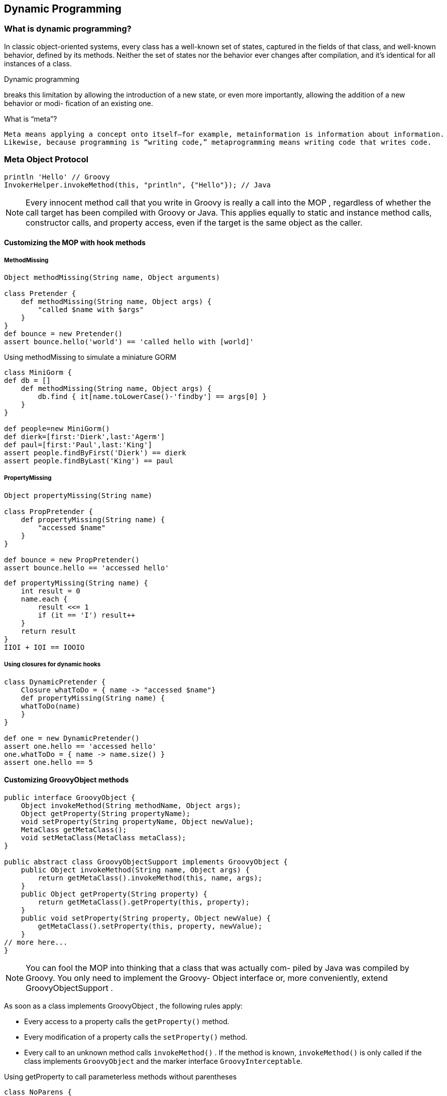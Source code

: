[[dynamic-programming]]

== Dynamic Programming
<<<

=== What is dynamic programming?

In classic object-oriented systems, every class has a well-known set of states, captured in
the fields of that class, and well-known behavior, defined by its methods. Neither the
set of states nor the behavior ever changes after compilation, and it’s identical for all
instances of a class.

.Dynamic programming
****
breaks this limitation by allowing the introduction of a
new state, or even more importantly, allowing the addition of a new behavior or modi-
fication of an existing one.
****


.What is “meta”?
----
Meta means applying a concept onto itself—for example, metainformation is information about information.
Likewise, because programming is “writing code,” metaprogramming means writing code that writes code.
----

=== Meta Object Protocol

[source,groovy]
----
println 'Hello' // Groovy
InvokerHelper.invokeMethod(this, "println", {"Hello"}); // Java
----

NOTE: Every innocent method call that you write in Groovy is really a call into
      the MOP , regardless of whether the call target has been compiled with Groovy
      or Java. This applies equally to static and instance method calls, constructor
      calls, and property access, even if the target is the same object as the caller.


==== Customizing the MOP with hook methods

===== MethodMissing

[source,groovy]
----
Object methodMissing(String name, Object arguments)

class Pretender {
    def methodMissing(String name, Object args) {
        "called $name with $args"
    }
}
def bounce = new Pretender()
assert bounce.hello('world') == 'called hello with [world]'
----

[source,groovy]
.Using methodMissing to simulate a miniature GORM
----
class MiniGorm {
def db = []
    def methodMissing(String name, Object args) {
        db.find { it[name.toLowerCase()-'findby'] == args[0] }
    }
}

def people=new MiniGorm()
def dierk=[first:'Dierk',last:'Agerm']
def paul=[first:'Paul',last:'King']
assert people.findByFirst('Dierk') == dierk
assert people.findByLast('King') == paul
----



===== PropertyMissing

[source,groovy]
----
Object propertyMissing(String name)

class PropPretender {
    def propertyMissing(String name) {
        "accessed $name"
    }
}

def bounce = new PropPretender()
assert bounce.hello == 'accessed hello'
----

[source,groovy]
----
def propertyMissing(String name) {
    int result = 0
    name.each {
        result <<= 1
        if (it == 'I') result++
    }
    return result
}
IIOI + IOI == IOOIO
----


===== Using closures for dynamic hooks

[source,groovy]
----
class DynamicPretender {
    Closure whatToDo = { name -> "accessed $name"}
    def propertyMissing(String name) {
    whatToDo(name)
    }
}

def one = new DynamicPretender()
assert one.hello == 'accessed hello'
one.whatToDo = { name -> name.size() }
assert one.hello == 5
----

==== Customizing GroovyObject methods

[source,groovy]
----
public interface GroovyObject {
    Object invokeMethod(String methodName, Object args);
    Object getProperty(String propertyName);
    void setProperty(String propertyName, Object newValue);
    MetaClass getMetaClass();
    void setMetaClass(MetaClass metaClass);
}

public abstract class GroovyObjectSupport implements GroovyObject {
    public Object invokeMethod(String name, Object args) {
        return getMetaClass().invokeMethod(this, name, args);
    }
    public Object getProperty(String property) {
        return getMetaClass().getProperty(this, property);
    }
    public void setProperty(String property, Object newValue) {
        getMetaClass().setProperty(this, property, newValue);
    }
// more here...
}
----
NOTE: You can fool the MOP into thinking that a class that was actually com-
      piled by Java was compiled by Groovy. You only need to implement the Groovy-
      Object interface or, more conveniently, extend GroovyObjectSupport .

As soon as a class implements GroovyObject , the following rules apply:

- Every access to a property calls the `getProperty()` method.
- Every modification of a property calls the `setProperty()` method.
- Every call to an unknown method calls `invokeMethod()` . If the method is known,
`invokeMethod()` is only called if the class implements `GroovyObject` and the
marker interface `GroovyInterceptable`.

[source,groovy]
.Using getProperty to call parameterless methods without parentheses
----
class NoParens {
    def getProperty(String propertyName) {
        if (metaClass.hasProperty(this, propertyName)) {
            return metaClass.getProperty(this, propertyName)
        }
        invokeMethod propertyName, null
    }
}

class PropUser extends NoParens {
    boolean existingProperty = true
}
def user = new PropUser()
assert user.existingProperty
assert user.toString() == user.toString
----


NOTE: Once you’ve implemented getProperty() , every property will be
      found and thus propertyMissing() will no longer be called.

=== Modifying behavior through the metaclass

==== MetaClass knows it all

[source,groovy]
----

MetaClass mc = String.metaClass
final Object[] NO_ARGS = []
assert 1 == mc.respondsTo("toString", NO_ARGS).size()
assert 3 == mc.properties.size()
assert 76 == mc.methods.size()
assert 177 == mc.metaMethods.size()
assert "" == mc.invokeMethod("","toString", NO_ARGS)
assert null == mc.invokeStaticMethod(String, "println", NO_ARGS)
assert "" == mc.invokeConstructor(NO_ARGS)
----

.Calling a method means calling the metaclass
****
You can assume that Groovy never calls methods directly in the bytecode but always
through the object’s metaclass. At least, this is how it looks to you as a programmer.

Behind the scenes there are optimizations going on that technically circumvent the
metaclass, but only when it’s safe to do so.
****

==== How to find the metaclass and invoke methods

Objects that don’t inherit from GroovyObject aren’t asked for the metaClass
property. Their metaclass is retrieved from the MetaClassRegistry .

IMPORTANT: The default metaclass can be changed from the outside with-
           out touching any application code. Let’s assume you have a class Custom in
           package custom . Then you can change its default metaclass by putting a meta-
           class with the name groovy.runtime.metaclass.custom.CustomMetaClass on
           the classpath. This device has been proven useful when inspecting large Groovy
           codebases in production.

[source,groovy]
----
// MOP pseudo code
def mopInvoke(Object obj, String method, Object args) {
    if (obj instanceof GroovyObject) {
        return groovyObjectInvoke(obj, method, args)
    }
    registry.getMetaClass(obj.class).invokeMethod(obj, method, args)
}
----

[source,groovy]
----
def groovyObjectInvoke(Object obj, String method, Object args) {

    if (obj instanceof GroovyInterceptable) {
        return obj.metaClass.invokeMethod(method, args)
    }
    if (!obj.metaClass.respondsTo(method, args))
        return obj.metaClass.invokeMethod(method, args)

    obj.metaClass.invokeMethod(obj, method, args)
}
----

[source,groovy]
----
// Default meta class pseudo code
def invokeMethod(Object obj, String method, Object args) {
    if (obj.metaClass.respondsTo(method, args)) {
        return methodCall(obj, method, args)
    }
    if (methodMissingAvailable(obj)) {
        return obj.metaClass.methodMissing(method, args)
    }
    throw new MissingMethodException()
}
----

==== Setting other metaclasses

Groovy comes with a number of metaclasses:

- The default metaclass MetaClassImpl , which is used in the vast majority of cases
- The ExpandoMetaClass , which can expand the state and behavior
- A ProxyMetaClass , which can decorate a metaclass with interception capabilities
- Additional metaclasses that are used internally and for testing purposes

[source,groovy]
.Assigning a ProxyMetaClass to a GroovyObject for tracing method calls
----

class InspectMe {
int outer(){
return inner()
}
private int inner(){
return 1
}
}
def tracer = new TracingInterceptor(writer: new StringWriter())
def proxyMetaClass = ProxyMetaClass.getInstance(InspectMe)
proxyMetaClass.interceptor = tracer
InspectMe inspectMe = new InspectMe()
inspectMe.metaClass = proxyMetaClass

assert 1 == inspectMe.outer()
assert "\n" + tracer.writer.toString() == """
before InspectMe.outer()
before InspectMe.inner()
after InspectMe.inner()
after InspectMe.outer()
"""
----


.Interceptors are more than aspects
****
Interceptors may remind one or the other reader of aspect-oriented programming
(AOP) and the TracingInterceptor suggests this connotation. But interceptors can
do much more: they can redirect to a different method, change the arguments, sup-
press the method call, and even change the return value!
****

[source,groovy]
----
def boxer = new Expando()
boxer.takeThis = 'ouch!'
boxer.fightBack = { times -> takeThis * times}
assert boxer.fightBack(3) == 'ouch!ouch!ouch!'
----

[source,groovy]
.Adding low() to java.lang.String via ExpandoMetaClass
----
assert String.metaClass =~ /MetaClassImpl/
String.metaClass.low = {-> delegate.toLowerCase() }
assert String.metaClass =~ /ExpandoMetaClass/
assert "DiErK".low() == "dierk"
----

[source,groovy]
.Modifying the metaclass of a class (Groovy and Java)
----
class MyGroovy1 { }
def before = new MyGroovy1()
MyGroovy1.metaClass.myProp = "MyGroovy prop"
MyGroovy1.metaClass.test = {-> myProp }

try {
before.test()
assert false, "should throw MME"
} catch(mme) { }

assert new MyGroovy1().test() == "MyGroovy prop"
----

[source,groovy]
.Modifying the metaclass of a Groovy instance
----
class MyGroovy2 {}

def myGroovy = new MyGroovy2()
myGroovy.metaClass.myProp = "MyGroovy prop"
myGroovy.metaClass.test = { -> myProp }
try {
    new MyGroovy2().test()
    assert false, "should throw MME"
} catch (mme) {
}
----


[source,groovy]
.Modifying the metaclass of a Java instance
----
def myJava = new String()
myJava.metaClass.myProp = "MyJava prop"
myJava.metaClass.test = { -> myProp }
try {
    new String().test()
    assert false, "should throw MME"
} catch (mme) {
}

assert myJava.test() == "MyJava prop"
----

[source,groovy]
.Decoding A Space Odyssey with a metaclass builder
----
def move(string, distance) {
    string.collect { (it as char) + distance as char }.join()
}
String.metaClass {
    shift = -1
    encode {-> move delegate, shift }
    decode {-> move delegate, -shift }
    getCode {-> encode() }
    getOrig {-> decode() }
}
assert "IBM".encode() == "HAL"
assert "HAL".orig == "IBM"
def ibm = "IBM"
ibm.shift = 7
assert ibm.code == "PIT"
----


NOTE: Modifying the metaclass of the String class will affect all future String
      instances.

[source,groovy]
.Adding a static method to a class
----
Integer.metaClass.static.answer = {-> 42}
assert Integer.answer() == 42
----

[source,groovy]
.Metaclass changes for superclasses and interfaces
----
class MySuperGroovy { }
class MySubGroovy extends MySuperGroovy { }
MySuperGroovy.metaClass.added = {-> true }
assert new MySubGroovy().added()
Map.metaClass.toTable = {->
    delegate.collect{ [it.key, it.value] }
}
assert [a:1, b:2].toTable() == [
        ['a', 1],
        ['b', 2]
]
----

[source,groovy]
.Metaclass injection of operator and MOP hook methods
----
String.metaClass {
    rightShiftUnsigned = { prefix ->
        delegate.replaceAll(~/\w+/) { prefix + it }
    }
    methodMissing = { String name, args->
        delegate.replaceAll name, args[0]
    }
}

def people = "Dierk,Guillaume,Paul,Hamlet,Jon"
people >>>= "\n"
people = people.Dierk('Mittie').Guillaume('Mr.G')
assert people == '''
Mittie,
Mr.G,
Paul,
Hamlet,
Jon'''
----

Some takeaways and rules of thumb for metaclasses:

- All method calls from Groovy code go through a metaclass.
- Metaclasses can change for all instances of a class or per a single instance.
- Metaclass changes affect all future instances in all running threads.
- Metaclasses allow nonintrusive changes to both Groovy and Java code as
long as the caller is Groovy. We can even change access to final classes like
`java.lang.String` .
- Metaclass changes can take the form of property accessors (pretending prop-
erty access), operator methods, GroovyObject methods, or MOP hook methods.
- ExpandoMetaClass makes metaclass modifications more convenient.
- Metaclass changes are best applied only once, preferably at application
startup time.

===== Temporary MOP modifications using category classes

The last point directly leads us to another concept of dynamic programming in Groovy.
ExpandoMetaClass isn’t designed for easily removing a once dynamically added
method or undoing any other change. For such temporary changes, Groovy provides
category classes.

Using a category class is trivial. Groovy adds a use method to java.lang.Object
that takes two parameters: a category class (or any number thereof) and a closure:

[source,groovy]
----
use CategoryClass, {
    // new methods are available
}
// new methods are no longer available
----

[source,groovy]
.How to use existing categories like TimeCategory and Collections
----
import groovy.time.TimeCategory

def janFirst1970 = new Date(0)
use TimeCategory, {
    Date
    xmas = janFirst1970 + 1.year - 7.days
    assert xmas.month == Calendar.DECEMBER
    assert xmas.date == 25
}
use Collections, {
    def list = [0, 1, 2, 3]
    list.rotate 1
    assert list == [3, 0, 1, 2]
}
----

Category classes are by no means special. Neither do they implement a certain
interface nor do they inherit from a certain class. They aren’t configured or registered
anywhere! They just happen to contain static methods with at least one parameter.

When a class is used as an argument to the use method, it becomes a category class
and every static method like
[source,groovy]
----
static ReturnType methodName(Receiver self, optionalArgs) {...}
----
becomes available on the receiver as if the Receiver had an instance method like
[source,groovy]
----
ReturnType methodName(optionalArgs) {...}
----

[source,groovy]
.Running a category to marshal and unMarshal integers to/from strings
----
class Marshal {
    static String marshal(Integer self) {
        self.toString()
    }
    static Integer unMarshal(String self) {
        self.toInteger()
    }
}

use Marshal, {
    assert 1.marshal() == "1"
    assert "1".unMarshal() == 1
    [Integer.MIN_VALUE, -1, 0, Integer.MAX_VALUE].each {
        assert it.marshal().unMarshal() == it
    }
}
----

Naming the receiver object self is just a convention. You can use any name you want.
Groovy’s design decision of using static methods to implement category behavior has
a few beneficial effects.

- You’re much less likely to run into concurrency issues, because there’s less
shared state.
- You can use a plethora of classes as categories even if they’ve been implemented
without knowing about Groovy. Collections was just an example of many
classes with static methods that reside in widely used helper libraries.
- They can easily be created in Groovy, Java, or any other JVM language that pro-
duces classes and static methods.

Category classes are a good place to collect methods that work conjointly on different
types, such as Integer and String , to accomplish a feature like marshaling.
Key characteristics of using category classes are:

- The use method applies categories to the runtime scope of the closure (as
opposed to the lexical scope). That means you can extract code from the clo-
sure into a method and call the method from inside the closure.
- Category use is confined to the current thread.
- Category use is nonintrusive.
- If the receiver type refers to a superclass or even an interface, then the method
will be available in all subclasses/implementors without further configuration.
- Category method names can well take the form of property accessors (pretend-
ing property access), operator methods, and GroovyObject methods. MOP
hook methods cannot be added through a category class. 10
- Category methods can override method definitions in the metaclass.
- Where performance is crucial, use categories with care and measure their
influence.
- Categories cannot introduce a new state in the receiver object; they cannot add
new properties with a backing field.


===== Writing extension modules

Extension modules can be seen as categories that are always visible: you don’t need to
call use to enable the methods. Just like Groovy enriches the JDK classes with custom
methods, you can make your categories globally visible and make them behave like
methods from the GDK .

One of the most interesting use cases for this is that you can
bundle such extension modules into their own JAR file and make them available to
other programs just by adding the JAR file to your classpath.

Converting a category into an extension module is straightforward. Imagine that
you want to use the Marshal category defined in previous listing  without having to explicitly use the category.
To achieve that, you only need two steps:

- Write the Marshal class into its own source file .
- Write an extension module descriptor and make it available on a classpath.

You need to create a
file named org.codehaus.groovy.runtime.ExtensionModule and ensure it’s found
in the META-INF/services folder of your JAR . This file is used internally by Groovy to load your extension module and make the category transparently available.
The descriptor file consists of four entries:
[source]
.org.codehaus.groovy.runtime.ExtensionModule
----
moduleName=regina-marshal
moduleVersion=1.0
extensionClasses=regina.Marshal
staticExtensionClasses=
----

The moduleName and moduleVersion entries are used by Groovy when the runtime is
initialized. If two versions of a module of the same name are found on the classpath,
the module will not be loaded and an error will be thrown. The extensionClasses
entry is a comma-separated list of category-like classes. This means that you can define
multiple categories in a single extension module.

[source]
.StringUtils
----
moduleName=apache-commons-stringutils
moduleVersion=3.2
extensionClasses=org.apache.commons.lang3.StringUtils
----



===== Using the @Category annotation

With @Category , you write your class as if it were an instance class but the annotation
adjusts it to have the required format needed for categories, meaning, methods are
made static and the self parameter:

[source,groovy]
----
@Category(Integer)
class IntegerMarshal {
    String marshal() {
        toString()
    }
}
@Category(String)
class StringMarshal {
    Integer unMarshal() {
        this.toInteger()
    }
}

use ([IntegerMarshal, StringMarshal]) {
    assert1.marshal() == "1"
    assert "1".unMarshal() == 1
}
----

The @Category annotation can only be used for creating categories associated with a single class; therefore we split our category into two.

===== Merging classes with Mixins

If you have a superclass A with a subclass B then any object of class B isn’t only a B , it
also is an A ! The definitions of A and B typically reside in different files. 12 The situation
looks as if A and B would be merged when constructing an instance of B .
They share both state and behavior.
This class merging by inheritance is pretty restricted in Java.

- You cannot use it when inheritance has already been used for other purposes.
- You cannot merge (inherit from) more than one class.
- It’s intrusive. You have to change the class definition.
- You cannot do it with final classes.

[source,groovy]
----
@Mixin(MessageFeature)
class FirstTest extends GroovyTestCase {
    void testWithMixinUsage() {
        message = "Called from Test"
        assertMessage "Called from Test"
    }
}

class MessageFeature {
    def message
    void assertMessage(String msg) {
        assertEquals msg, message
    }
}
----


[source,groovy]
.Mixing in multiple sieve features nonintrusively
----
class EvenSieve {
    def getNo2() {
        removeAll { it % 2 == 0}
        return this
    }
}
class MinusSieve {
    def minus(int num) {
        removeAll { it % num == 0}
        return this
    }
}
ArrayList.mixin EvenSieve, MinusSieve
assert (0..10).toList().no2 - 3 - 5 == [1, 7]
----

Mixins are often compared with multiple inheritance but they’re of a different nature.

In the first place, our ArrayList doesn’t become a subtype of MinusSieve .

Any instanceof test will fail. There’s no is-a relationship and no polymorphism.
You can use enforced type coercion with the as operator, though.

Unlike many models of multiple inheritance, the mixing in of new features always
happens in traceable sequence and, in case of conflicts, the latest addition wins.
Mixins work like metaclass changes in that respect.

Mixins are designed for sharing features while not modifying any existing
behavior of the receiver.
Features can build on top of each other and merge and blend with the receiver

.MOP priorities
****
It’s always good advice to keep things simple. With dynamic programming one can
easily go overboard by doing too much, such as using category classes, metaclass
changes, and Mixins in combination. If you do anyway, then categories are looked at
first, then the metaclass, and finally the Mixins: +

`category class > meta class > mixin` +

But this only applies to methods that are defined for the same class and have the
same parameter types. Otherwise, the rules for method dispatch by class/super-
class/interface take precedence.
****

NOTE: In case of multiple method definitions, a category class shadows a pre-
      viously applied category class. Changes to an ExpandoMetaClass override
      previously added methods in that metaclass. Later applied Mixins shadow
      previously applied Mixins.

=== Real-world dynamic programming in action

[source,groovy]
.Replacing constructors with factory methods
----
import java.awt.Dimension

Class.metaClass.make = { Object[] args ->
    delegate.metaClass.invokeConstructor(*args)
}

assert new HashMap() == HashMap.make()
assert new Integer(42) == Integer.make(42)
assert new Dimension(2, 3) == Dimension.make(2, 3)
----

[source,groovy]
.Fooling IDEs for fun and profit
----
interface ChannelComponent {}
class Producer implements ChannelComponent {
    List<Integer> outChannel
}
class Adaptor implements ChannelComponent {
    List<Integer> inChannel
    List<String> outChannel
}
class Printer implements ChannelComponent {
    List<String> inChannel
}
class WiringCategory {
    static connections = []
    static setInChannel(ChannelComponent self, value){
        connections << [target:self, source:value]
    }
    static getOutChannel(ChannelComponent self){
        self
    }
}

Producer producer = new Producer()
Adaptor adaptor = new Adaptor()
Printer printer = new Printer()
use WiringCategory, {
    adaptor.inChannel = producer.outChannel
    printer.inChannel = adaptor.outChannel
}

assert WiringCategory.connections == [
        [source: producer, target: adaptor],
        [source: adaptor, target: printer]
]
----
[source,groovy]
.Method aliasing and undoing metaclass modifications
----
MetaClass oldMetaClass = String.metaClass
MetaMethod alias = String.metaClass.metaMethods
        .find { it.name == 'size' }
String.metaClass {
    oldSize = { -> alias.invoke delegate }
    size = { -> oldSize() * 2 }
}
assert "abc".size() == 6
assert "abc".oldSize() == 3

if (oldMetaClass.is(String.metaClass)){
    String.metaClass {
        size = { -> alias.invoke delegate }
        oldSize = { -> throw new UnsupportedOperationException() }
    }
}else {
    String.metaClass = oldMetaClass
}

assert "abc".size() == 3
----
[source,groovy]
.The Intercept/Cache/Invoke pattern
----
ArrayList.metaClass.methodMissing = { String name, Object args ->
    assert name.startsWith("findBy")
    assert args.size() == 1
    Object.metaClass."$name" = { value ->
        delegate.find { it[name.toLowerCase() - 'findby'] == value }
    }
    delegate."$name"(args[0])
}

def data = [
        [name: 'moon', au  : 0.0025],
        [name: 'sun', au  : 1],
        [name: 'neptune', au: 30]
]
assert data.findByName('moon')
assert data.findByName('sun')
assert data.findByAu(1)
----

compile-time_metaprogramming_and_ast_transformations